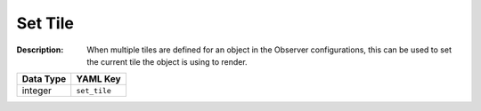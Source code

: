 .. _#/properties/Actions/items/properties/Behaviours/definitions/behaviourDefinitionCommand/properties/set_tile:

.. #/properties/Actions/items/properties/Behaviours/definitions/behaviourDefinitionCommand/properties/set_tile

Set Tile
========

:Description: When multiple tiles are defined for an object in the Observer configurations, this can be used to set the current tile the object is using to render.

.. list-table::

   * - **Data Type**
     - **YAML Key**
   * - integer
     - ``set_tile``


